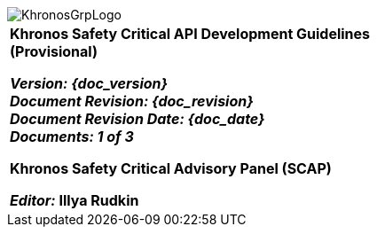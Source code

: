 // (C) Copyright 2014-2017 The Khronos Group Inc. All Rights Reserved.
// Khronos Group Safety Critical API Development SCAP
// document
// 
// Text format: asciidoc 8.6.9
// Editor:      Asciidoc Book Editor
//
// Description: SCAP Guidelines cover page

:Author: Illya Rudkin (spec editor)
:Author Initials: IOR
:Revision: 0.01

image::images/KhronosGrpLogo.png[]

[cols="^s", width="100%", frame=""]
|=============================

[big]*Khronos Safety Critical API Development Guidelines +
(Provisional)* +

_Version: {doc_version}_  +
_Document Revision: {doc_revision}_ +
_Document Revision Date: {doc_date}_ +
_Documents: 1 of [red yellow-background]#3#_ 


Khronos Safety Critical Advisory Panel (SCAP)

_Editor:_ Illya Rudkin

|=============================

